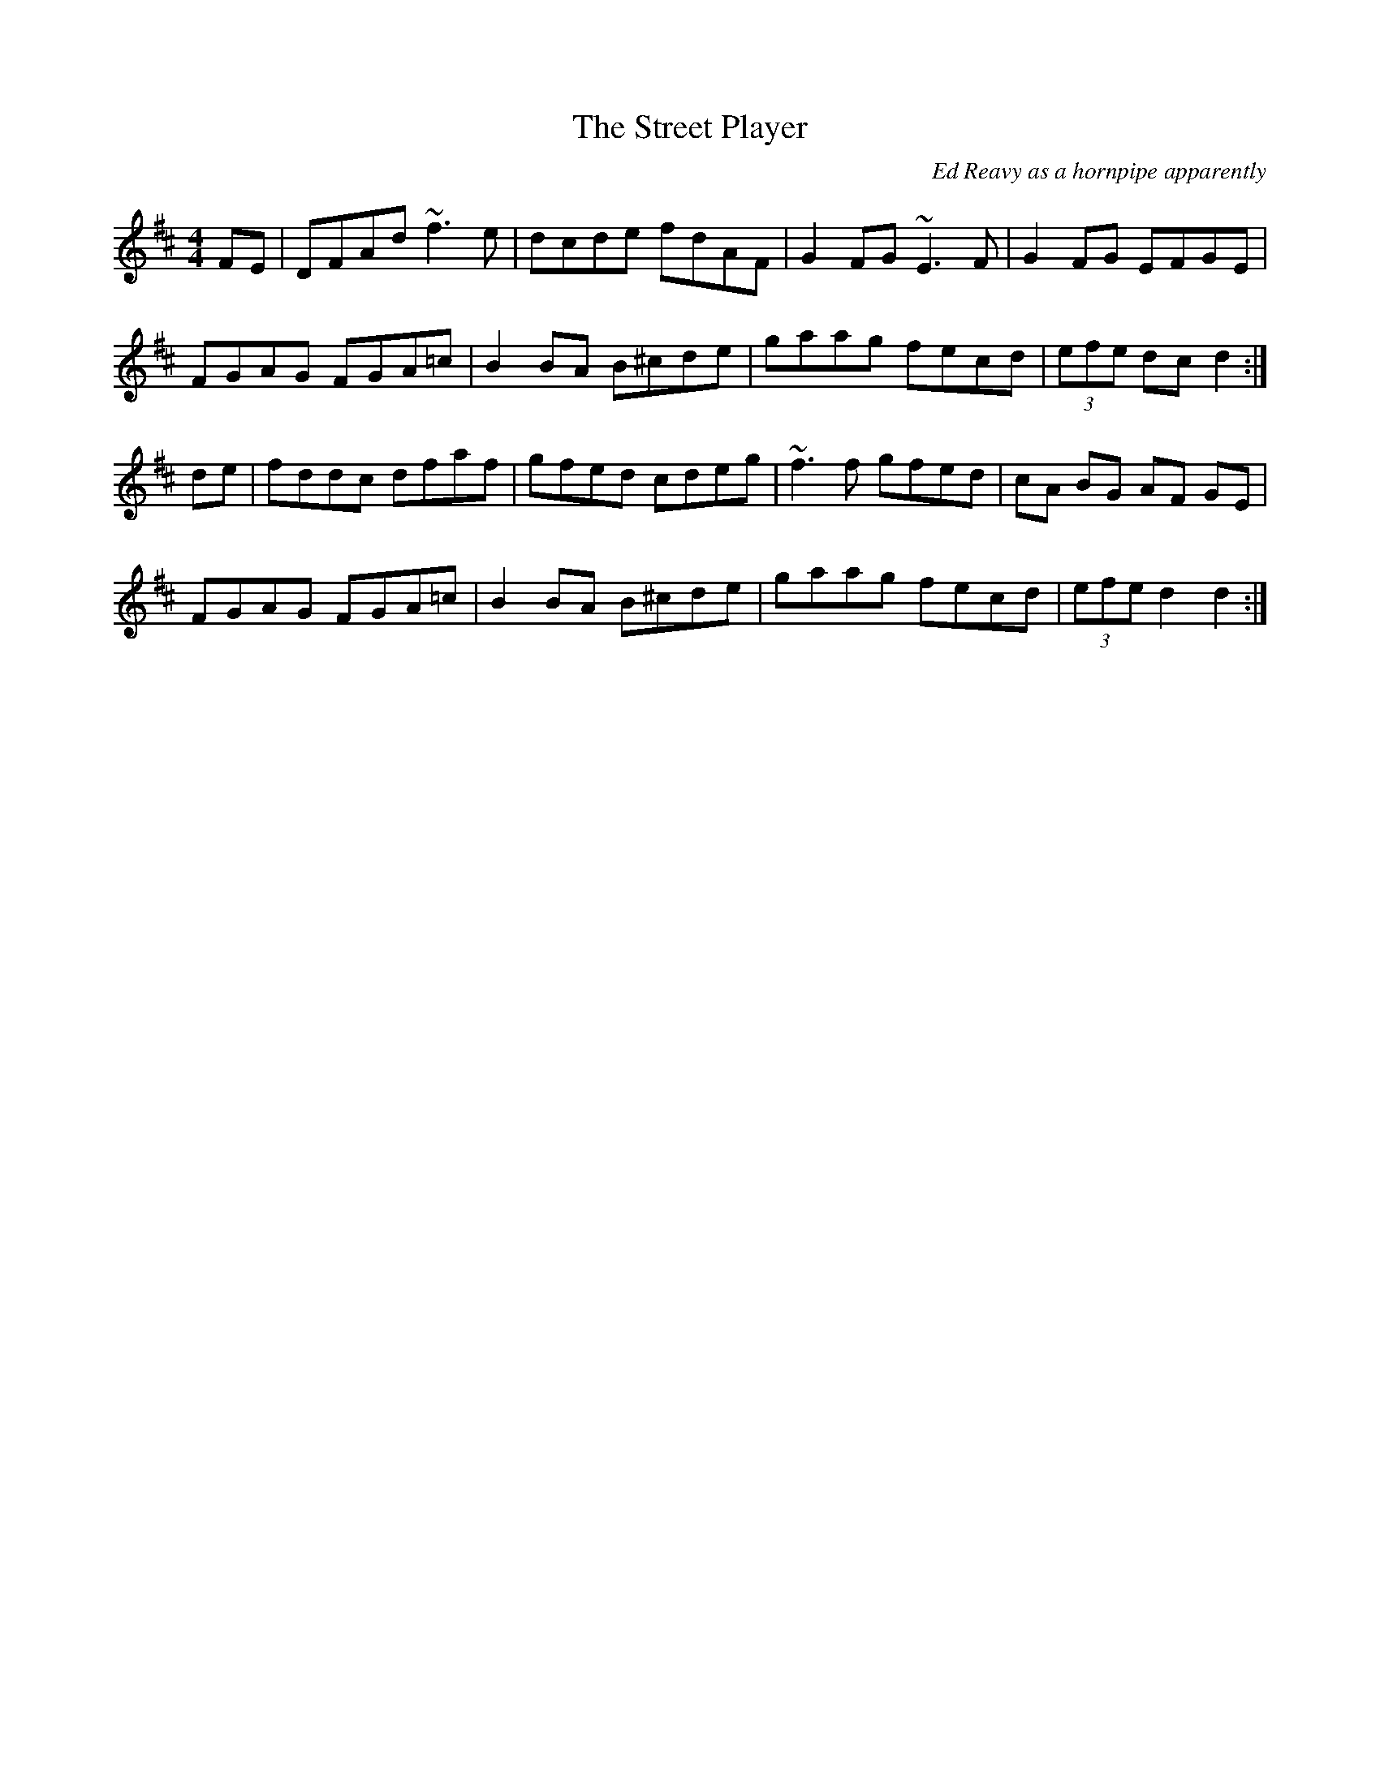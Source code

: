 X: 147
T:The Street Player
R:Reel
C:Ed Reavy as a hornpipe apparently
D:Inishkeeragh- Brenda McCann
Z:Alf 
M:4/4
L:1/8
K:D
FE|DFAd ~f3 e|dcde fdAF|G2FG ~E3F|G2FG EFGE|
FGAG FGA=c|B2BA B^cde|gaag fecd|(3efe dc d2:|
de|fddc dfaf|gfed cdeg|~f3f gfed|cA BG AF GE|
FGAG FGA=c|B2BA B^cde|gaag fecd|(3efe d2 d2:|
